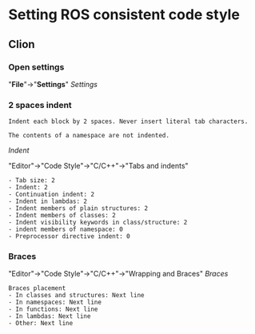 * Setting ROS consistent code style
** Clion
*** Open *settings*
    "*File*"->"*Settings*"
    [[img/Settings_Clion.png][Settings]]
*** 2 spaces indent
    #+BEGIN_SRC example
    Indent each block by 2 spaces. Never insert literal tab characters.

    The contents of a namespace are not indented.
    #+END_SRC
    [[img/Indent_Clion.png][Indent]]

    "Editor"->"Code Style"->"C/C++"->"Tabs and indents"
    #+BEGIN_SRC example
      - Tab size: 2
      - Indent: 2
      - Continuation indent: 2
      - Indent in lambdas: 2
      - Indent members of plain structures: 2
      - Indent members of classes: 2
      - Indent visibility keywords in class/structure: 2
      - indent members of namespace: 0
      - Preprocessor directive indent: 0
    #+END_SRC

*** Braces
    "Editor"->"Code Style"->"C/C++"->"Wrapping and Braces"
   [[img/Braces_Clion.png][Braces]]
    #+BEGIN_SRC example
   Braces placement
   - In classes and structures: Next line
   - In namespaces: Next line
   - In functions: Next line
   - In lambdas: Next line
   - Other: Next line
    #+END_SRC
